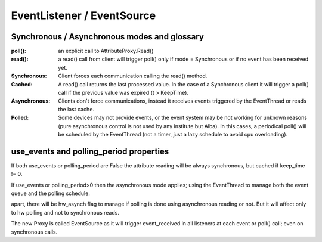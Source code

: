 =======================
EventListener / EventSource
=======================

Synchronous / Asynchronous modes and glossary
=========================================

:poll(): an explicit call to AttributeProxy.Read()

:read(): a read() call from client will trigger poll() only if mode = Synchronous or if no event has been received yet.

:Synchronous: Client forces each communication  calling the read() method.

:Cached: A read() call returns the last processed value. In the case of a Synchronous client it will trigger a poll() call if the previous value was expired (t > KeepTime).

:Asynchronous: Clients don't force communications, instead it receives events triggered by  the EventThread or reads the last cache.

:Polled: Some devices may not provide events, or the event system may be not working for unknown reasons (pure asynchronous control is not used by any institute but Alba). In this cases, a periodical poll() will be scheduled by the EventThread (not a timer, just a lazy schedule to avoid cpu overloading).

use_events and polling_period properties
==================================

If both use_events or polling_period are False the attribute reading will be always synchronous, but cached if keep_time != 0.

If use_events or polling_period>0 then the asynchronous mode applies; using the EventThread to manage both the event queue and the polling schedule.

apart, there will be hw_asynch flag to manage if polling is done using asynchronous reading or not. But it will affect only to hw polling and not to synchronous reads.

The new Proxy is called EventSource as it will trigger event_received in all listeners at each event or poll() call; even on synchronous calls.

